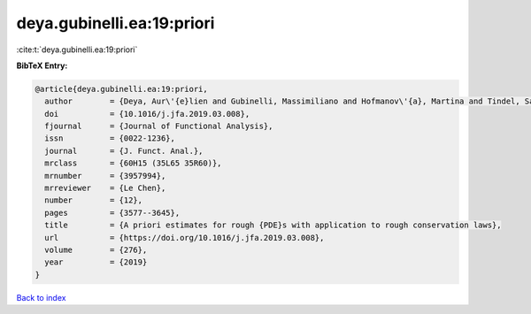 deya.gubinelli.ea:19:priori
===========================

:cite:t:`deya.gubinelli.ea:19:priori`

**BibTeX Entry:**

.. code-block:: bibtex

   @article{deya.gubinelli.ea:19:priori,
     author        = {Deya, Aur\'{e}lien and Gubinelli, Massimiliano and Hofmanov\'{a}, Martina and Tindel, Samy},
     doi           = {10.1016/j.jfa.2019.03.008},
     fjournal      = {Journal of Functional Analysis},
     issn          = {0022-1236},
     journal       = {J. Funct. Anal.},
     mrclass       = {60H15 (35L65 35R60)},
     mrnumber      = {3957994},
     mrreviewer    = {Le Chen},
     number        = {12},
     pages         = {3577--3645},
     title         = {A priori estimates for rough {PDE}s with application to rough conservation laws},
     url           = {https://doi.org/10.1016/j.jfa.2019.03.008},
     volume        = {276},
     year          = {2019}
   }

`Back to index <../By-Cite-Keys.html>`_
